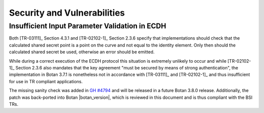 Security and Vulnerabilities
============================

Insufficient Input Parameter Validation in ECDH
-----------------------------------------------

Both [TR-03111]_ Section 4.3.1 and [TR-02102-1]_ Section 2.3.6 specify that
implementations should check that the calculated shared secret point is a
point on the curve and not equal to the identity element. Only then should the
calculated shared secret be used, otherwise an error should be emitted.

While during a correct execution of the ECDH protocol this situation is extremely
unlikely to occur and while [TR-02102-1]_ Section 2.3.6 also mandates that the key
agreement "must be secured by means of strong authentication", the implementation
in Botan 3.7.1 is nonetheless not in accordance with [TR-03111]_ and [TR-02102-1]_
and thus insufficient for use in TR compliant applications.

The missing sanity check was added in
`GH #4794 <https://github.com/randombit/botan/pull/4794>`_ and will be released in a
future Botan 3.8.0 release. Additionally, the patch was back-ported into Botan
|botan_version|, which is reviewed in this document and is thus compliant with
the BSI TRs.
